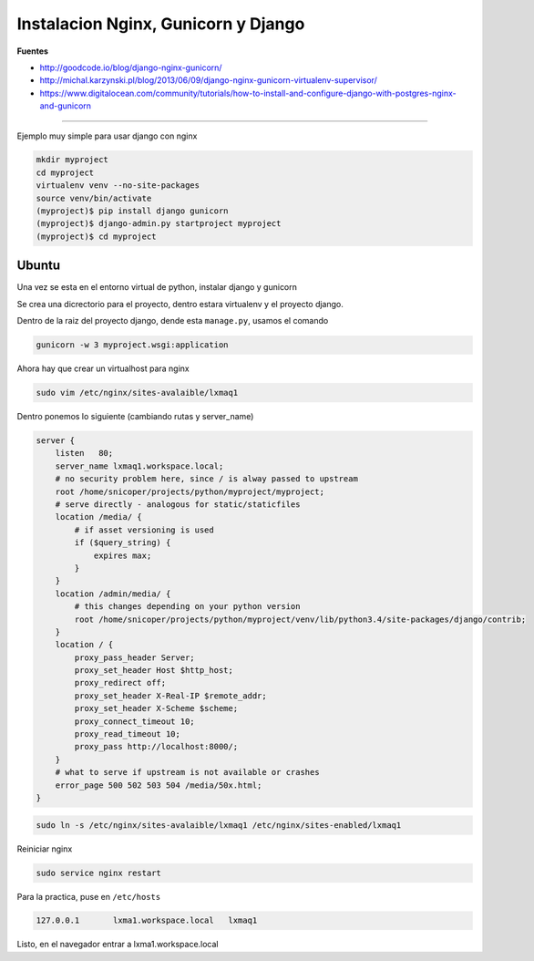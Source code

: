 .. _reference-linux-nginx-nginx_gunicorn_django:

####################################
Instalacion Nginx, Gunicorn y Django
####################################

**Fuentes**

* http://goodcode.io/blog/django-nginx-gunicorn/
* http://michal.karzynski.pl/blog/2013/06/09/django-nginx-gunicorn-virtualenv-supervisor/
* https://www.digitalocean.com/community/tutorials/how-to-install-and-configure-django-with-postgres-nginx-and-gunicorn

----------

Ejemplo muy simple para usar django con nginx

.. code-block:: bash

    mkdir myproject
    cd myproject
    virtualenv venv --no-site-packages
    source venv/bin/activate
    (myproject)$ pip install django gunicorn
    (myproject)$ django-admin.py startproject myproject
    (myproject)$ cd myproject

Ubuntu
******

Una vez se esta en el entorno virtual de python, instalar django y gunicorn

Se crea una dicrectorio para el proyecto, dentro estara virtualenv y el proyecto django.

Dentro de la raiz del proyecto django, dende esta ``manage.py``, usamos el comando

.. code-block:: bash

    gunicorn -w 3 myproject.wsgi:application

Ahora hay que crear un virtualhost para nginx

.. code-block:: bash

    sudo vim /etc/nginx/sites-avalaible/lxmaq1

Dentro ponemos lo siguiente (cambiando rutas y server_name)

.. code-block:: bash

    server {
        listen   80;
        server_name lxmaq1.workspace.local;
        # no security problem here, since / is alway passed to upstream
        root /home/snicoper/projects/python/myproject/myproject;
        # serve directly - analogous for static/staticfiles
        location /media/ {
            # if asset versioning is used
            if ($query_string) {
                expires max;
            }
        }
        location /admin/media/ {
            # this changes depending on your python version
            root /home/snicoper/projects/python/myproject/venv/lib/python3.4/site-packages/django/contrib;
        }
        location / {
            proxy_pass_header Server;
            proxy_set_header Host $http_host;
            proxy_redirect off;
            proxy_set_header X-Real-IP $remote_addr;
            proxy_set_header X-Scheme $scheme;
            proxy_connect_timeout 10;
            proxy_read_timeout 10;
            proxy_pass http://localhost:8000/;
        }
        # what to serve if upstream is not available or crashes
        error_page 500 502 503 504 /media/50x.html;
    }

.. code-block:: bash

    sudo ln -s /etc/nginx/sites-avalaible/lxmaq1 /etc/nginx/sites-enabled/lxmaq1

Reiniciar nginx

.. code-block:: bash

    sudo service nginx restart

Para la practica, puse en ``/etc/hosts``

.. code-block:: bash

    127.0.0.1       lxma1.workspace.local   lxmaq1

Listo, en el navegador entrar a lxma1.workspace.local
